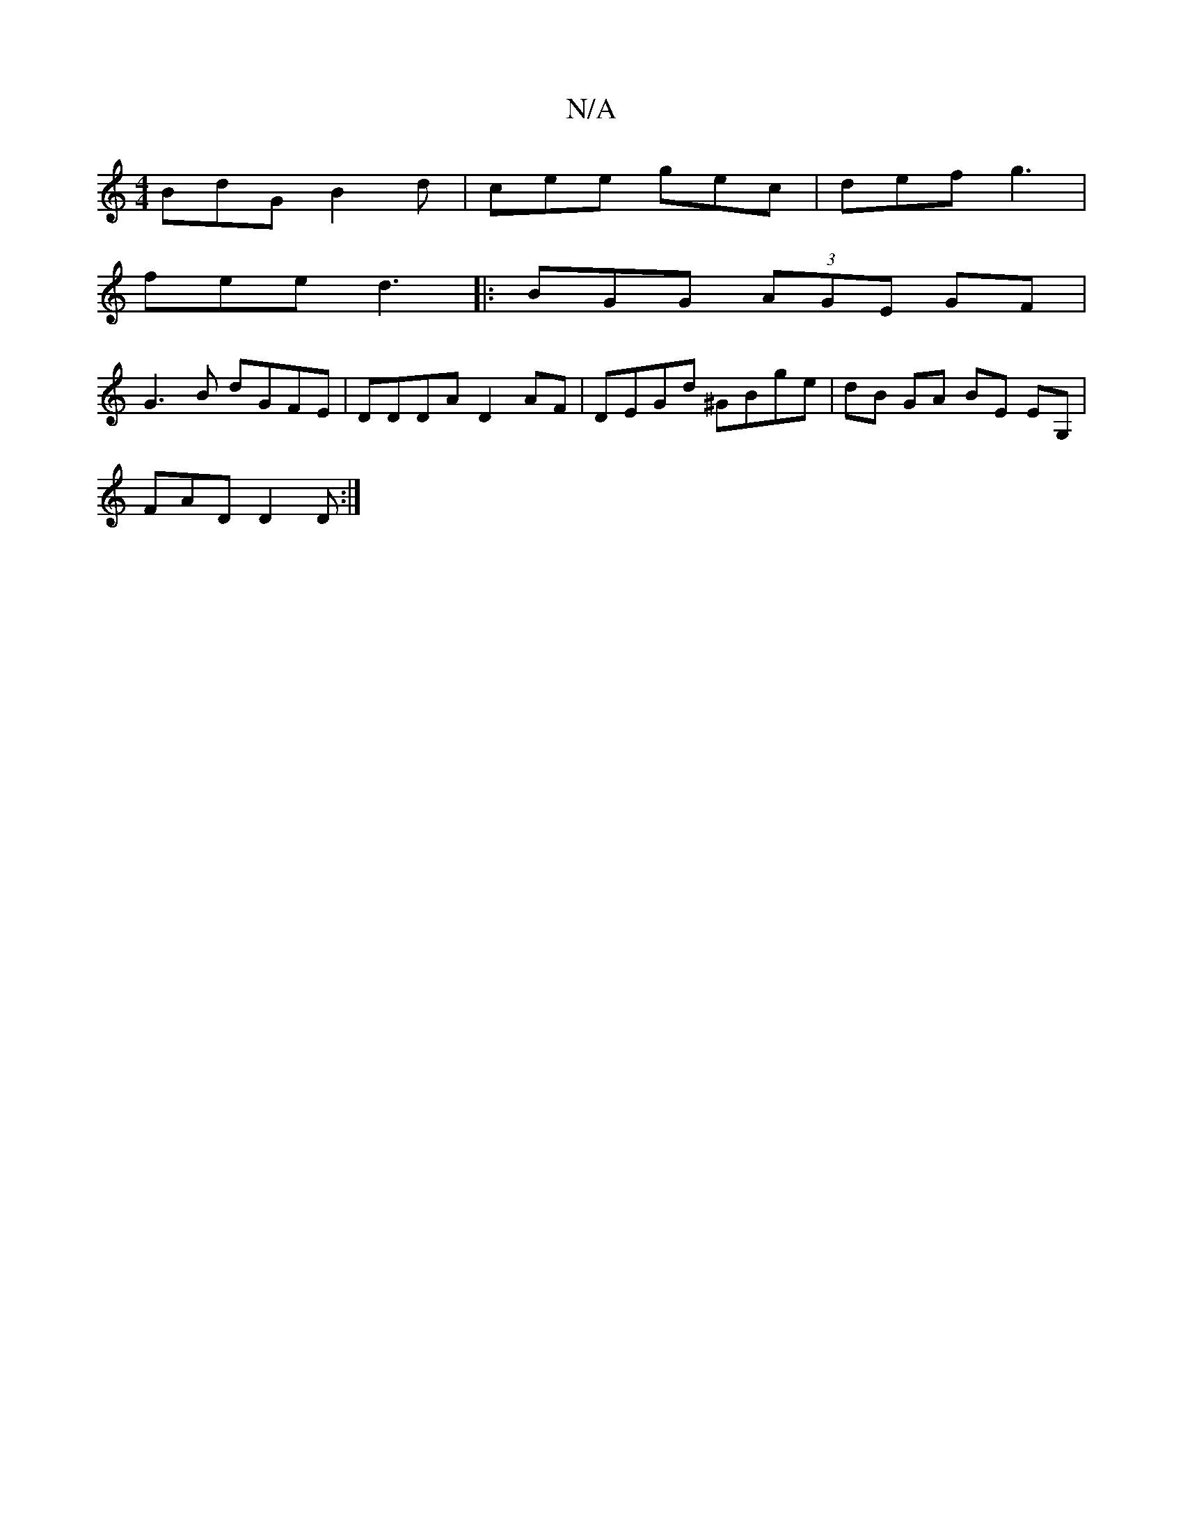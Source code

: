 X:1
T:N/A
M:4/4
R:N/A
K:Cmajor
BdG B2d | cee gec | def g3 |
fee d3 |:BGG (3AGE GF |
G3 B dGFE | DDDA D2AF | DEGd ^GBge | dB GA BE EG,|
FAD D2D:|

|: DEF F2A | ded d2 z ||
|: FAd def | |"G"fed fdB|"Dm"AGA DFD| ~d2d dBd|"C"g2 A TB2 A